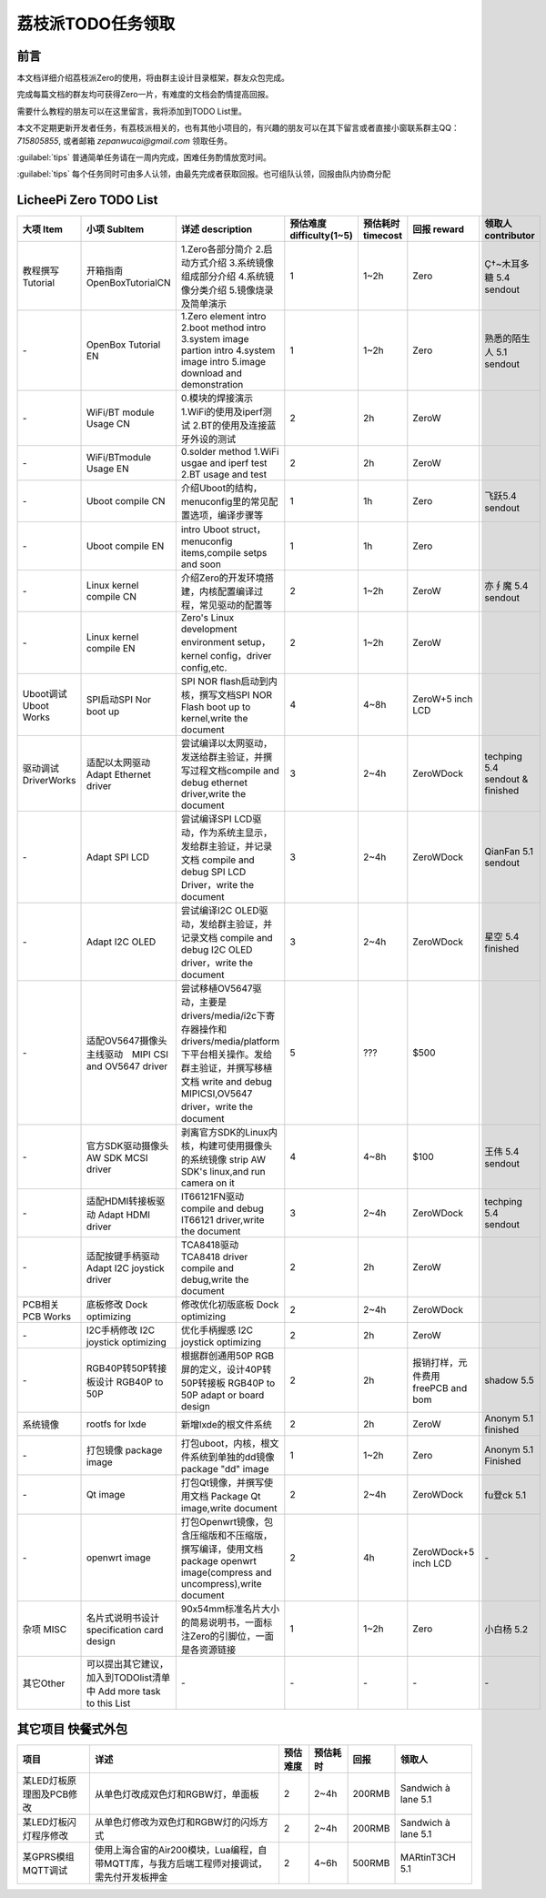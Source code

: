 荔枝派TODO任务领取
==========================

前言
--------------------------

本文档详细介绍荔枝派Zero的使用，将由群主设计目录框架，群友众包完成。

完成每篇文档的群友均可获得Zero一片，有难度的文档会酌情提高回报。

需要什么教程的朋友可以在这里留言，我将添加到TODO List里。

本文不定期更新开发者任务，有荔枝派相关的，也有其他小项目的，有兴趣的朋友可以在其下留言或者直接小窗联系群主QQ：*715805855*, 或者邮箱 *zepanwucai@gmail.com* 领取任务。

:guilabel:`tips` 普通简单任务请在一周内完成，困难任务酌情放宽时间。

:guilabel:`tips` 每个任务同时可由多人认领，由最先完成者获取回报。也可组队认领，回报由队内协商分配

LicheePi Zero TODO List
--------------------------

.. table:: 

    +---------------------+-----------------------------------------------------------------+-------------------------------------------------------------------------------------------------------------------------------------------------------------------------------------+------------------------+-----------------+----------------------------------+-------------------------------+
    |      大项 Item      |                          小项 SubItem                           |                                                                                  详述 description                                                                                   |预估难度 difficulty(1~5)|预估耗时 timecost|           回报 reward            |      领取人 contributor       |
    +=====================+=================================================================+=====================================================================================================================================================================================+========================+=================+==================================+===============================+
    |教程撰写 Tutorial    |开箱指南 OpenBoxTutorialCN                                       |1.Zero各部分简介 2.启动方式介绍 3.系统镜像组成部分介绍 4.系统镜像分类介绍 5.镜像烧录及简单演示                                                                                       |                       1|1~2h             |Zero                              |Ç†~木耳多糖 5.4 sendout        |
    +---------------------+-----------------------------------------------------------------+-------------------------------------------------------------------------------------------------------------------------------------------------------------------------------------+------------------------+-----------------+----------------------------------+-------------------------------+
    |\-                   |OpenBox Tutorial EN                                              |1.Zero element intro 2.boot method intro 3.system image partion intro 4.system image intro 5.image download and demonstration                                                        |                       1|1~2h             |Zero                              |熟悉的陌生人 5.1 sendout       |
    +---------------------+-----------------------------------------------------------------+-------------------------------------------------------------------------------------------------------------------------------------------------------------------------------------+------------------------+-----------------+----------------------------------+-------------------------------+
    |\-                   |WiFi/BT module Usage CN                                          |0.模块的焊接演示 1.WiFi的使用及iperf测试 2.BT的使用及连接蓝牙外设的测试                                                                                                              |                       2|2h               |ZeroW                             |                               |
    +---------------------+-----------------------------------------------------------------+-------------------------------------------------------------------------------------------------------------------------------------------------------------------------------------+------------------------+-----------------+----------------------------------+-------------------------------+
    |\-                   |WiFi/BTmodule Usage EN                                           |0.solder method 1.WiFi usgae and iperf test 2.BT usage and test                                                                                                                      |                       2|2h               |ZeroW                             |                               |
    +---------------------+-----------------------------------------------------------------+-------------------------------------------------------------------------------------------------------------------------------------------------------------------------------------+------------------------+-----------------+----------------------------------+-------------------------------+
    |\-                   |Uboot compile CN                                                 |介绍Uboot的结构，menuconfig里的常见配置选项，编译步骤等                                                                                                                              |                       1|1h               |Zero                              |飞跃5.4 sendout                |
    +---------------------+-----------------------------------------------------------------+-------------------------------------------------------------------------------------------------------------------------------------------------------------------------------------+------------------------+-----------------+----------------------------------+-------------------------------+
    |\-                   |Uboot compile EN                                                 |intro Uboot struct，menuconfig items,compile setps and soon                                                                                                                          |                       1|1h               |Zero                              |                               |
    +---------------------+-----------------------------------------------------------------+-------------------------------------------------------------------------------------------------------------------------------------------------------------------------------------+------------------------+-----------------+----------------------------------+-------------------------------+
    |\-                   |Linux kernel compile CN                                          |介绍Zero的开发环境搭建，内核配置编译过程，常见驱动的配置等                                                                                                                           |                       2|1~2h             |ZeroW                             |亦∮魔 5.4 sendout              |
    +---------------------+-----------------------------------------------------------------+-------------------------------------------------------------------------------------------------------------------------------------------------------------------------------------+------------------------+-----------------+----------------------------------+-------------------------------+
    |\-                   |Linux kernel compile EN                                          |Zero's Linux development environment setup，kernel config，driver config,etc.                                                                                                        |                       2|1~2h             |ZeroW                             |                               |
    +---------------------+-----------------------------------------------------------------+-------------------------------------------------------------------------------------------------------------------------------------------------------------------------------------+------------------------+-----------------+----------------------------------+-------------------------------+
    |Uboot调试 Uboot Works|SPI启动SPI Nor boot up                                           |SPI NOR flash启动到内核，撰写文档SPI NOR Flash boot up to kernel,write the document                                                                                                  |                       4|4~8h             |ZeroW+5 inch LCD                  |                               |
    +---------------------+-----------------------------------------------------------------+-------------------------------------------------------------------------------------------------------------------------------------------------------------------------------------+------------------------+-----------------+----------------------------------+-------------------------------+
    |驱动调试 DriverWorks |适配以太网驱动 Adapt Ethernet driver                             |尝试编译以太网驱动，发送给群主验证，并撰写过程文档compile and debug ethernet driver,write the document                                                                               |                       3|2~4h             |ZeroWDock                         |techping 5.4 sendout & finished|
    +---------------------+-----------------------------------------------------------------+-------------------------------------------------------------------------------------------------------------------------------------------------------------------------------------+------------------------+-----------------+----------------------------------+-------------------------------+
    |\-                   |Adapt SPI LCD                                                    |尝试编译SPI LCD驱动，作为系统主显示，发给群主验证，并记录文档 compile and debug SPI LCD Driver，write the document                                                                   |                       3|2~4h             |ZeroWDock                         |QianFan 5.1 sendout            |
    +---------------------+-----------------------------------------------------------------+-------------------------------------------------------------------------------------------------------------------------------------------------------------------------------------+------------------------+-----------------+----------------------------------+-------------------------------+
    |\-                   |Adapt I2C OLED                                                   |尝试编译I2C OLED驱动，发给群主验证，并记录文档 compile and debug I2C OLED driver，write the document                                                                                 |                       3|2~4h             |ZeroWDock                         |星空 5.4 finished              |
    +---------------------+-----------------------------------------------------------------+-------------------------------------------------------------------------------------------------------------------------------------------------------------------------------------+------------------------+-----------------+----------------------------------+-------------------------------+
    |\-                   |适配OV5647摄像头主线驱动　MIPI CSI and OV5647 driver             |尝试移植OV5647驱动，主要是drivers/media/i2c下寄存器操作和drivers/media/platform下平台相关操作。发给群主验证，并撰写移植文档 write and debug MIPICSI,OV5647 driver，write the document|                       5|???              |$500                              |                               |
    +---------------------+-----------------------------------------------------------------+-------------------------------------------------------------------------------------------------------------------------------------------------------------------------------------+------------------------+-----------------+----------------------------------+-------------------------------+
    |\-                   |官方SDK驱动摄像头 AW SDK MCSI driver                             |剥离官方SDK的Linux内核，构建可使用摄像头的系统镜像 strip AW SDK's linux,and run camera on it                                                                                         |                       4|4~8h             |$100                              |王伟 5.4 sendout               |
    +---------------------+-----------------------------------------------------------------+-------------------------------------------------------------------------------------------------------------------------------------------------------------------------------------+------------------------+-----------------+----------------------------------+-------------------------------+
    |\-                   |适配HDMI转接板驱动 Adapt HDMI driver                             |IT66121FN驱动 compile and debug IT66121 driver,write the document                                                                                                                    |                       3|2~4h             |ZeroWDock                         |techping 5.4 sendout           |
    +---------------------+-----------------------------------------------------------------+-------------------------------------------------------------------------------------------------------------------------------------------------------------------------------------+------------------------+-----------------+----------------------------------+-------------------------------+
    |\-                   |适配按键手柄驱动 Adapt I2C joystick driver                       |TCA8418驱动 TCA8418 driver compile and debug,write the document                                                                                                                      |                       2|2h               |ZeroW                             |                               |
    +---------------------+-----------------------------------------------------------------+-------------------------------------------------------------------------------------------------------------------------------------------------------------------------------------+------------------------+-----------------+----------------------------------+-------------------------------+
    |PCB相关PCB Works     |底板修改 Dock optimizing                                         |修改优化初版底板 Dock optimizing                                                                                                                                                     |                       2|2~4h             |ZeroWDock                         |                               |
    +---------------------+-----------------------------------------------------------------+-------------------------------------------------------------------------------------------------------------------------------------------------------------------------------------+------------------------+-----------------+----------------------------------+-------------------------------+
    |\-                   |I2C手柄修改 I2C joystick optimizing                              |优化手柄握感 I2C joystick optimizing                                                                                                                                                 |                       2|2h               |ZeroW                             |                               |
    +---------------------+-----------------------------------------------------------------+-------------------------------------------------------------------------------------------------------------------------------------------------------------------------------------+------------------------+-----------------+----------------------------------+-------------------------------+
    |\-                   |RGB40P转50P转接板设计 RGB40P to 50P                              |根据群创通用50P RGB屏的定义，设计40P转50P转接板 RGB40P to 50P adapt or board design                                                                                                  |                       2|2h               |报销打样，元件费用 freePCB and bom|shadow 5.5                     |
    +---------------------+-----------------------------------------------------------------+-------------------------------------------------------------------------------------------------------------------------------------------------------------------------------------+------------------------+-----------------+----------------------------------+-------------------------------+
    |系统镜像             |rootfs for lxde                                                  |新增lxde的根文件系统                                                                                                                                                                 |                       2|2h               |ZeroW                             |Anonym 5.1 finished            |
    +---------------------+-----------------------------------------------------------------+-------------------------------------------------------------------------------------------------------------------------------------------------------------------------------------+------------------------+-----------------+----------------------------------+-------------------------------+
    |\-                   |打包镜像 package image                                           |打包uboot，内核，根文件系统到单独的dd镜像package "dd" image                                                                                                                          |                       1|1~2h             |Zero                              |Anonym 5.1 Finished            |
    +---------------------+-----------------------------------------------------------------+-------------------------------------------------------------------------------------------------------------------------------------------------------------------------------------+------------------------+-----------------+----------------------------------+-------------------------------+
    |\-                   |Qt image                                                         |打包Qt镜像，并撰写使用文档 Package Qt image,write document                                                                                                                           |                       2|2~4h             |ZeroWDock                         |fu登ck 5.1                     |
    +---------------------+-----------------------------------------------------------------+-------------------------------------------------------------------------------------------------------------------------------------------------------------------------------------+------------------------+-----------------+----------------------------------+-------------------------------+
    |\-                   |openwrt image                                                    |打包Openwrt镜像，包含压缩版和不压缩版，撰写编译，使用文档 package openwrt image(compress and uncompress),write document                                                              |                       2|4h               |ZeroWDock+5 inch LCD              |\-                             |
    +---------------------+-----------------------------------------------------------------+-------------------------------------------------------------------------------------------------------------------------------------------------------------------------------------+------------------------+-----------------+----------------------------------+-------------------------------+
    |杂项 MISC            |名片式说明书设计 specification card design                       |90x54mm标准名片大小的简易说明书，一面标注Zero的引脚位，一面是各资源链接                                                                                                              |                       1|1~2h             |Zero                              |小白杨 5.2                     |
    +---------------------+-----------------------------------------------------------------+-------------------------------------------------------------------------------------------------------------------------------------------------------------------------------------+------------------------+-----------------+----------------------------------+-------------------------------+
    |其它Other            |可以提出其它建议，加入到TODOlist清单中 Add more task to this List|\-                                                                                                                                                                                   |\-                      |\-               |\-                                |\-                             |
    +---------------------+-----------------------------------------------------------------+-------------------------------------------------------------------------------------------------------------------------------------------------------------------------------------+------------------------+-----------------+----------------------------------+-------------------------------+









其它项目 快餐式外包
--------------------------

.. table:: 

    +------------------------+-----------------------------------------------------------------------------------------+--------+--------+------+-------------------+
    |          项目          |                                          详述                                           |预估难度|预估耗时| 回报 |      领取人       |
    +========================+=========================================================================================+========+========+======+===================+
    |某LED灯板原理图及PCB修改|从单色灯改成双色灯和RGBW灯，单面板                                                       |       2|2~4h    |200RMB|Sandwich à lane 5.1|
    +------------------------+-----------------------------------------------------------------------------------------+--------+--------+------+-------------------+
    |某LED灯板闪灯程序修改   |从单色灯修改为双色灯和RGBW灯的闪烁方式                                                   |       2|2~4h    |200RMB|Sandwich à lane 5.1|
    +------------------------+-----------------------------------------------------------------------------------------+--------+--------+------+-------------------+
    |某GPRS模组MQTT调试      |使用上海合宙的Air200模块，Lua编程，自带MQTT库，与我方后端工程师对接调试，需先付开发板押金|       2|4~6h    |500RMB|MARtinT3CH 5.1     |
    +------------------------+-----------------------------------------------------------------------------------------+--------+--------+------+-------------------+

